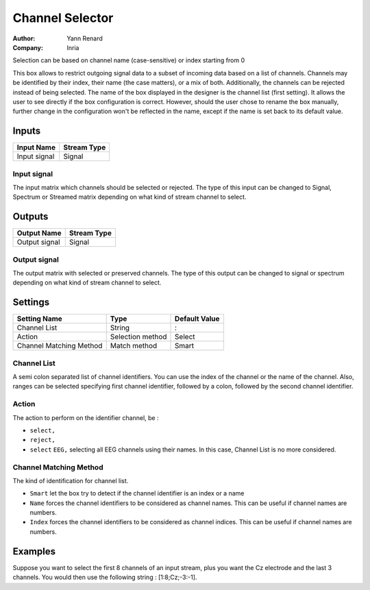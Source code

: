 .. _Doc_BoxAlgorithm_ChannelSelector:

Channel Selector
================

.. container:: attribution

   :Author:
      Yann Renard
   :Company:
      Inria

.. image:: images/Doc_BoxAlgorithm_ChannelSelector.png

Selection can be based on channel name (case-sensitive) or index starting from 0

This box allows to restrict outgoing signal data to a subset of incoming data based on a list of channels.
Channels may be identified by their index, their name (the case matters), or a mix of both. Additionally,
the channels can be rejected instead of being selected.
The name of the box displayed in the designer is the channel list (first setting). It allows the user to see directly if the box configuration is correct.
However, should the user chose to rename the box manually, further change in the configuration won't be reflected in the name, except if the name is set 
back to its default value.

Inputs
------

.. csv-table::
   :header: "Input Name", "Stream Type"

   "Input signal", "Signal"

Input signal
~~~~~~~~~~~~

The input matrix which channels should be selected or rejected. The type of this input can be changed to
Signal, Spectrum or Streamed matrix depending on what kind of stream channel to select.

Outputs
-------

.. csv-table::
   :header: "Output Name", "Stream Type"

   "Output signal", "Signal"

Output signal
~~~~~~~~~~~~~

The output matrix with selected or preserved channels. The type of this output can be changed to
signal or spectrum depending on what kind of stream channel to select.

.. _Doc_BoxAlgorithm_ChannelSelector_Settings:

Settings
--------

.. csv-table::
   :header: "Setting Name", "Type", "Default Value"

   "Channel List", "String", ":"
   "Action", "Selection method", "Select"
   "Channel Matching Method", "Match method", "Smart"

Channel List
~~~~~~~~~~~~

A semi colon separated list of channel identifiers. You can use the index of the channel or the name of the
channel. Also, ranges can be selected specifying first channel identifier, followed by a colon, followed by
the second channel identifier.

Action
~~~~~~

The action to perform on the identifier channel, be :

- ``select,``
- ``reject,``
- ``select`` ``EEG,`` selecting all EEG channels using their names. In this case, Channel List is no more considered.



Channel Matching Method
~~~~~~~~~~~~~~~~~~~~~~~

The kind of identification for channel list.

- ``Smart`` let the box try to detect if the channel identifier is an index or a name
- ``Name`` forces the channel identifiers to be considered as channel names. This can be useful if channel names are numbers.
- ``Index`` forces the channel identifiers to be considered as channel indices. This can be useful if channel names are numbers.



.. _Doc_BoxAlgorithm_ChannelSelector_Examples:

Examples
--------

Suppose you want to select the first 8 channels of an input stream, plus you want the Cz electrode and the last 3 channels. 
You would then use the following string : [1:8;Cz;-3:-1]. 

